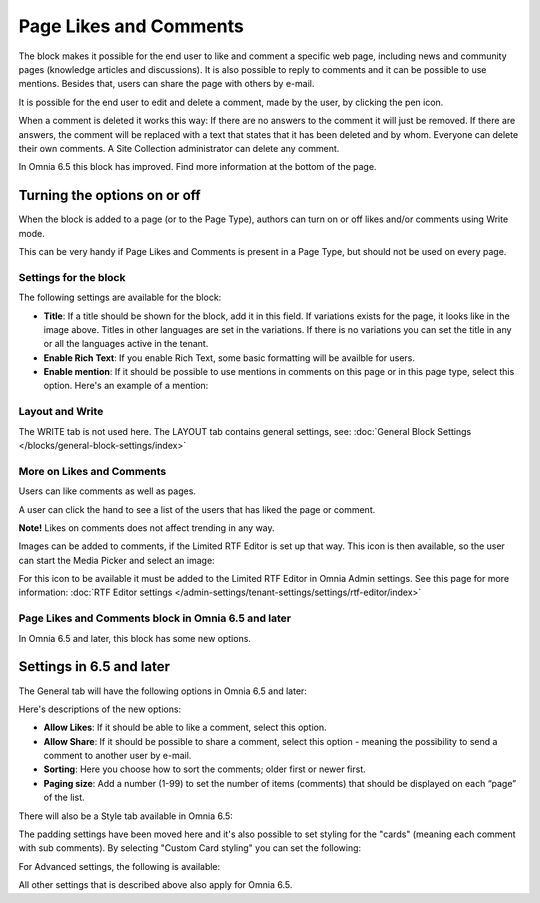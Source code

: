 Page Likes and Comments
===========================================

The block makes it possible for the end user to like and comment a specific web page, including news and community pages (knowledge articles and discussions). It is also possible to reply to comments and it can be possible to use mentions. Besides that, users can share the page with others by e-mail.

.. image:: comments-and-likes-new.png

It is possible for the end user to edit and delete a comment, made by the user, by clicking the pen icon. 

.. image:: comments-and-likes-pen-new.png

When a comment is deleted it works this way: If there are no answers to the comment it will just be removed. If there are answers, the  comment will be replaced with a text that states that it has been deleted and by whom. Everyone can delete their own comments. A Site Collection administrator can delete any comment. 

In Omnia 6.5 this block has improved. Find more information at the bottom of the page.

Turning the options on or off
-------------------------------
When the block is added to a page (or to the Page Type), authors can turn on or off likes and/or comments using Write mode.

.. image:: page-likes-author-new.png

This can be very handy if Page Likes and Comments is present in a Page Type, but should not be used on every page.

Settings for the block
************************
The following settings are available for the block:

.. image:: comments-and-likes-settings-new4.png

+ **Title**: If a title should be shown for the block, add it in this field. If variations exists for the page, it looks like in the image above. Titles in other languages are set in the variations. If there is  no variations you can set the title in any or all the languages active in the tenant. 
+ **Enable Rich Text**: If you enable Rich Text, some basic formatting will be availble for users.          
+ **Enable mention**: If it should be possible to use mentions in comments on this page or in this page type, select this option. Here's an example of a mention:

.. image:: comment-mention-new.png

Layout and Write
*********************
The WRITE tab is not used here. The LAYOUT tab contains general settings, see: :doc:`General Block Settings </blocks/general-block-settings/index>`

More on Likes and Comments
***************************
Users can like comments as well as pages.

A user can click the hand to see a list of the users that has liked the page or comment.

**Note!** Likes on comments does not affect trending in any way.

Images can be added to comments, if the Limited RTF Editor is set up that way. This icon is then available, so the user can start the Media Picker and select an image:

.. image:: comments-image.png

For this icon to be available it must be added to the Limited RTF Editor in Omnia Admin settings. See this page for more information: :doc:`RTF Editor settings </admin-settings/tenant-settings/settings/rtf-editor/index>`

Page Likes and Comments block in Omnia 6.5 and later
*****************************************************
In Omnia 6.5 and later, this block has some new options.

Settings in 6.5 and later
-----------------------------
The General tab will have the following options in Omnia 6.5 and later:

.. image:: likes-65-general.png

Here's descriptions of the new options:

+ **Allow Likes**: If it should be able to like a comment, select this option.
+ **Allow Share**: If it should be possible to share a comment, select this option - meaning the possibility to send a comment to another user by e-mail.
+ **Sorting**: Here you choose how to sort the comments; older first or newer first.
+ **Paging size**: Add a number (1-99) to set the number of items (comments) that should be displayed on each “page” of the list.

There will also be a Style tab available in Omnia 6.5:

.. image:: likes-65-style.png

The padding settings have been moved here and it's also possible to set styling for the "cards" (meaning each comment with sub comments). By selecting "Custom Card styling" you can set the following:

.. image:: likes-65-style-card.png

For Advanced settings, the following is available:

.. image:: likes-65-style-card-advanced.png

All other settings that is described above also apply for Omnia 6.5.





